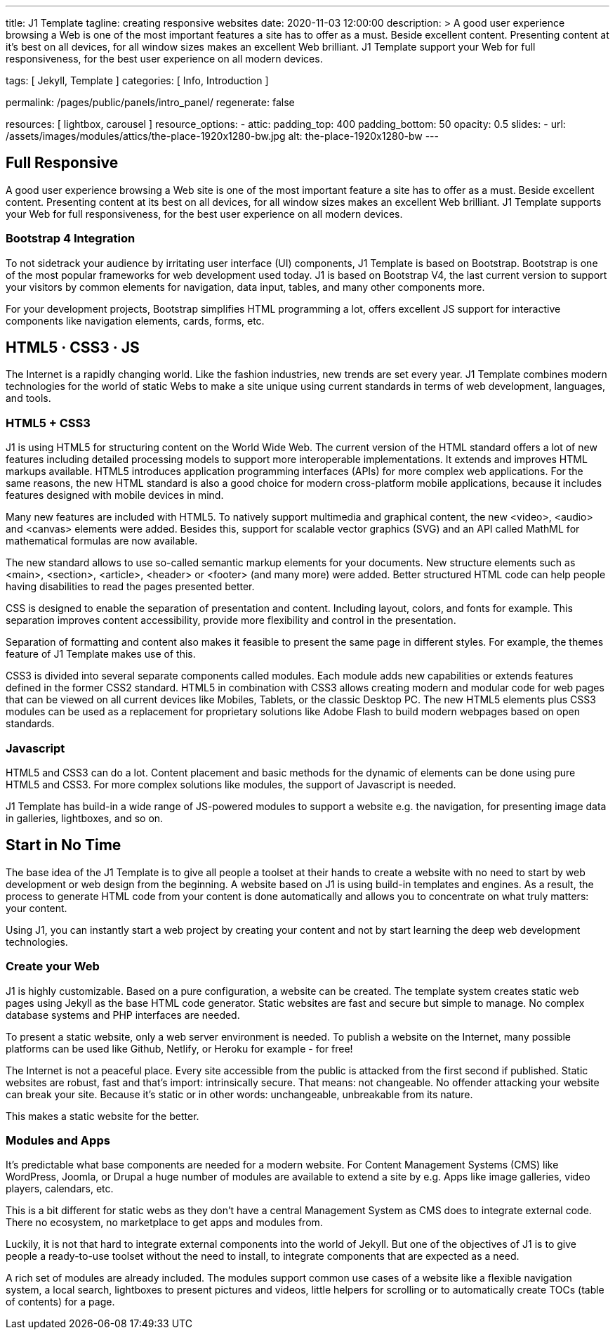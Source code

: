---
title:                                  J1 Template
tagline:                                creating responsive websites
date:                                   2020-11-03 12:00:00
description: >
                                        A good user experience browsing a Web is one of
                                        the most important features a site has to offer as
                                        a must. Beside excellent content. Presenting content
                                        at it’s best on all devices, for all window sizes makes
                                        an excellent Web brilliant. J1 Template support your Web
                                        for full responsiveness, for the best user experience on
                                        all modern devices.


tags:                                   [ Jekyll, Template ]
categories:                             [ Info, Introduction ]

permalink:                              /pages/public/panels/intro_panel/
regenerate:                             false

resources:                              [ lightbox, carousel ]
resource_options:
  - attic:
      padding_top:                      400
      padding_bottom:                   50
      opacity:                          0.5
      slides:
        - url:                          /assets/images/modules/attics/the-place-1920x1280-bw.jpg
          alt:                          the-place-1920x1280-bw
---

// Page content
// =============================================================================

[[responsive-design]]
== Full Responsive

A good user experience browsing a Web site is one of the most important
feature a site has to offer as a must. Beside excellent content. Presenting
content at its best on all devices, for all window sizes makes an excellent
Web brilliant. J1 Template supports your Web for full responsiveness, for
the best user experience on all modern devices.

=== Bootstrap 4 Integration

To not sidetrack your audience by irritating user interface (UI) components,
J1 Template is based on Bootstrap. Bootstrap is one of the most popular
frameworks for web development used today. J1 is based on Bootstrap V4, the
last current version to support your visitors by common elements for navigation,
data input, tables, and many other components more.

For your development projects, Bootstrap simplifies HTML programming a lot,
offers excellent JS support for interactive components like navigation
elements, cards, forms, etc.

[[current-technology]]
== HTML5 · CSS3 · JS

The Internet is a rapidly changing world. Like the fashion industries, new
trends are set every year. J1 Template combines modern technologies for the
world of static Webs to make a site unique using current standards in terms
of web development, languages, and tools.


=== HTML5 + CSS3

J1 is using HTML5 for structuring content on the World Wide Web. The current
version of the HTML standard offers a lot of new features including detailed
processing models to support more interoperable implementations. It extends
and improves HTML markups available. HTML5 introduces application programming
interfaces (APIs) for more complex web applications. For the same reasons,
the new HTML standard is also a good choice for modern cross-platform mobile
applications, because it includes features designed with mobile devices in mind.

Many new features are included with HTML5. To natively support multimedia and
graphical content, the new <video>, <audio> and <canvas> elements were added.
Besides this, support for scalable vector graphics (SVG) and an API called
MathML for mathematical formulas are now available.

The new standard allows to use so-called semantic markup elements for your
documents. New structure elements such as <main>, <section>, <article>,
<header> or <footer> (and many more) were added. Better structured HTML code
can help people having disabilities to read the pages presented better.

CSS is designed to enable the separation of presentation and content. Including
layout, colors, and fonts for example. This separation improves content
accessibility, provide more flexibility and control in the presentation.

Separation of formatting and content also makes it feasible to present the
same page in different styles. For example, the themes feature of J1 Template
makes use of this.

CSS3 is divided into several separate components called modules. Each module
adds new capabilities or extends features defined in the former CSS2 standard.
HTML5 in combination with CSS3 allows creating modern and modular code for
web pages that can be viewed on all current devices like Mobiles, Tablets,
or the classic Desktop PC. The new HTML5 elements plus CSS3 modules can be
used as a replacement for proprietary solutions like Adobe Flash to build
modern webpages based on open standards.

=== Javascript

HTML5 and CSS3 can do a lot. Content placement and basic methods for the
dynamic of elements can be done using pure HTML5 and CSS3. For more complex
solutions like modules, the support of Javascript is needed.

J1 Template has build-in a wide range of JS-powered modules to support a
website e.g. the navigation, for presenting image data in galleries,
lightboxes, and so on.


[[launch-ready]]
== Start in No Time

The base idea of the J1 Template is to give all people a toolset at their
hands to create a website with no need to start by web development or
web design from the beginning. A website based on J1 is using build-in
templates and engines. As a result, the process to generate HTML code from
your content is done automatically and allows you to concentrate on what
truly matters: your content.

Using J1, you can instantly start a web project by creating your content and
not by start learning the deep web development technologies.


=== Create your Web

J1 is highly customizable. Based on a pure configuration, a website can be
created. The template system creates static web pages using Jekyll as the
base HTML code generator. Static websites are fast and secure but simple
to manage. No complex database systems and PHP interfaces are needed.

To present a static website, only a web server environment is needed. To
publish a website on the Internet, many possible platforms can be used like
Github, Netlify, or Heroku for example - for free!

The Internet is not a peaceful place. Every site accessible from the public
is attacked from the first second if published. Static websites are robust,
fast and that’s import: intrinsically secure. That means: not changeable.
No offender attacking your website can break your site. Because it’s static
or in other words: unchangeable, unbreakable from its nature.

This makes a static website for the better.

=== Modules and Apps

It’s predictable what base components are needed for a modern website. For
Content Management Systems (CMS) like WordPress, Joomla, or Drupal a huge
number of modules are available to extend a site by e.g. Apps like image
galleries, video players, calendars, etc.

This is a bit different for static webs as they don’t have a central Management
System as CMS does to integrate external code. There no ecosystem, no
marketplace to get apps and modules from.

Luckily, it is not that hard to integrate external components into the world
of Jekyll. But one of the objectives of J1 is to give people a ready-to-use
toolset without the need to install, to integrate components that are expected
as a need.

A rich set of modules are already included. The modules support common use
cases of a website like a flexible navigation system, a local search,
lightboxes to present pictures and videos, little helpers for scrolling or
to automatically create TOCs (table of contents) for a page.
